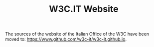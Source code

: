 #+TITLE: W3C.IT Website

The sources of the website of the Italian Office of the W3C have been moved to: [[https://www.github.com/w3c-it/w3c-it.github.io]].
